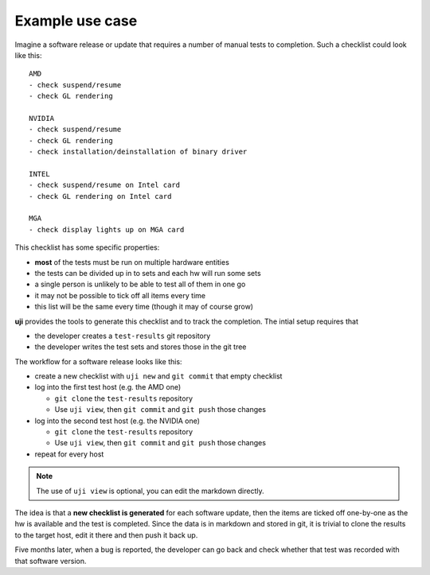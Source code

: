 .. _use-cases:

Example use case
----------------

Imagine a software release or update that requires a number of manual tests
to completion. Such a checklist could look like this::

    AMD
    - check suspend/resume
    - check GL rendering

    NVIDIA
    - check suspend/resume
    - check GL rendering
    - check installation/deinstallation of binary driver

    INTEL
    - check suspend/resume on Intel card
    - check GL rendering on Intel card

    MGA
    - check display lights up on MGA card

This checklist has some specific properties:

- **most** of the tests must be run on multiple hardware entities
- the tests can be divided up in to sets and each hw will run some sets
- a single person is unlikely to be able to test all of them in one go
- it may not be possible to tick off all items every time
- this list will be the same every time (though it may of course grow)


**uji** provides the tools to generate this checklist and to track the
completion. The intial setup requires that

- the developer creates a ``test-results`` git repository
- the developer writes the test sets and stores those in the git tree

The workflow for a software release looks like this:

- create a new checklist with ``uji new`` and ``git commit`` that empty
  checklist
- log into the first test host (e.g. the AMD one)

  - ``git clone`` the ``test-results`` repository
  - Use ``uji view``, then ``git commit`` and ``git push`` those changes

- log into the second test host (e.g. the NVIDIA one)

  - ``git clone`` the ``test-results`` repository
  - Use ``uji view``, then ``git commit`` and ``git push`` those changes

- repeat for every host

.. note:: The use of ``uji view`` is optional, you can edit the markdown
          directly.

The idea is that a **new checklist is generated** for each
software update, then the items are ticked off one-by-one as the hw is
available and the test is completed. Since the data is in markdown and
stored in git, it is trivial to clone the results to the target host, edit
it there and then push it back up.

Five months later, when a bug is reported, the developer can go back and
check whether that test was recorded with that software version.
